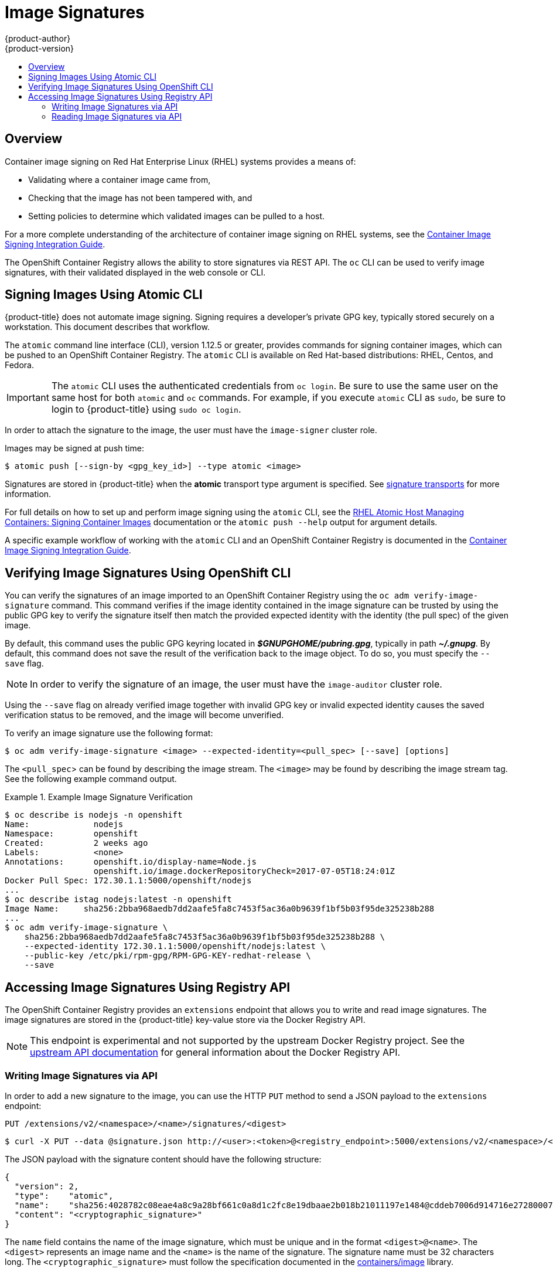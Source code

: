 [[dev-guide-image-signatures]]
= Image Signatures
{product-author}
{product-version}
:data-uri:
:icons:
:experimental:
:toc: macro
:toc-title:
:prewrap!:

toc::[]

== Overview

Container image signing on Red Hat Enterprise Linux (RHEL) systems provides a
means of:

- Validating where a container image came from,
- Checking that the image has not been tampered with, and
- Setting policies to determine which validated images can be pulled to a host.

For a more complete understanding of the architecture of container image signing
on RHEL systems, see the
link:https://access.redhat.com/articles/2750891#architecture[Container Image Signing Integration Guide].

The OpenShift Container Registry allows the ability to store signatures via REST
API. The `oc` CLI can be used to verify image signatures, with their validated
displayed in the web console or CLI.

ifdef::openshift-enterprise[]
[NOTE]
====
Initial support for storing image signatures was added in {product-title} 3.3.
Initial support for verifying image signatures was added in {product-title} 3.6.
====
endif::[]
ifdef::openshift-origin[]
[NOTE]
====
Initial support for storing image signatures was added in {product-title} 1.3.
Initial support for verifying image signatures was added in {product-title} 1.6.
====
endif::[]

[[signing-images-using-atomic-cli]]
== Signing Images Using Atomic CLI

{product-title} does not automate image signing. Signing requires a developer's
private GPG key, typically stored securely on a workstation. This document
describes that workflow.

The `atomic` command line interface (CLI), version 1.12.5 or greater, provides
commands for signing container images, which can be pushed to an OpenShift
Container Registry. The `atomic` CLI is available on Red Hat-based
distributions: RHEL, Centos, and Fedora.
ifdef::openshift-enterprise[]
It is pre-installed on Red Hat Atomic Host. For installing the
**atomic** package on a Red Hat Enterprise Linux host see
link:https://access.redhat.com/documentation/en-us/red_hat_enterprise_linux_atomic_host/7/html/cli_reference/prerequisites[Atomic CLI documentation].
endif::[]

[IMPORTANT]
====
The `atomic` CLI uses the authenticated credentials from `oc login`. Be sure to
use the same user on the same host for both `atomic` and `oc` commands. For example,
if you execute `atomic` CLI as `sudo`, be sure to login to {product-title}
using `sudo oc login`.
====

In order to attach the signature to the image, the user must have the
`image-signer` cluster role.
ifdef::openshift-origin,openshift-enterprise[]
Cluster administrators can add this using:

----
$ oc adm policy add-cluster-role-to-user system:image-signer <user_name>
----
endif::[]

Images may be signed at push time:

----
$ atomic push [--sign-by <gpg_key_id>] --type atomic <image>
----

Signatures are stored in {product-title} when the **atomic** transport type
argument is specified. See xref:../security/deployment.adoc#security-deployment-signature-transports[signature transports]
for more information.

For full details on how to set up and perform image signing using the `atomic`
CLI, see the
link:https://access.redhat.com/documentation/en-us/red_hat_enterprise_linux_atomic_host/7/html/managing_containers/signing_container_images[RHEL Atomic Host Managing Containers: Signing Container Images] documentation
or the `atomic push --help` output for argument details.

A specific example workflow of working with the `atomic` CLI and an OpenShift
Container Registry is documented in the
link:https://access.redhat.com/articles/2750891#working-with-openshift-and-atomic-registry[Container Image Signing Integration Guide].

[[verifying-image-signatures-using-openshift-cli]]
== Verifying Image Signatures Using OpenShift CLI

You can verify the signatures of an image imported to an OpenShift Container
Registry using the `oc adm verify-image-signature` command. This command
verifies if the image identity contained in the image signature can be trusted
by using the public GPG key to verify the signature itself then match the
provided expected identity with the identity (the pull spec) of the given image.

By default, this command uses the public GPG keyring located in
*_$GNUPGHOME/pubring.gpg_*, typically in path *_~/.gnupg_*. By default, this
command does not save the result of the verification back to the image object.
To do so, you must specify the `--save` flag.

[NOTE]
====
In order to verify the signature of an image, the user must have the
`image-auditor` cluster role.
ifdef::openshift-origin,openshift-enterprise[]
Cluster administrators can add this using:

----
$ oc adm policy add-cluster-role-to-user system:image-auditor <user_name>
----
endif::[]
====

Using the `--save` flag on already verified image together with invalid GPG key
or invalid expected identity causes the saved verification status to be removed,
and the image will become unverified.

To verify an image signature use the following format:

----
$ oc adm verify-image-signature <image> --expected-identity=<pull_spec> [--save] [options]
----

The `<pull_spec`> can be found by describing the image stream.
The `<image>` may be found by describing the image stream tag.
See the following example command output.

.Example Image Signature Verification
====
----
$ oc describe is nodejs -n openshift
Name:             nodejs
Namespace:        openshift
Created:          2 weeks ago
Labels:           <none>
Annotations:      openshift.io/display-name=Node.js
                  openshift.io/image.dockerRepositoryCheck=2017-07-05T18:24:01Z
Docker Pull Spec: 172.30.1.1:5000/openshift/nodejs
...
$ oc describe istag nodejs:latest -n openshift
Image Name:	sha256:2bba968aedb7dd2aafe5fa8c7453f5ac36a0b9639f1bf5b03f95de325238b288
...
$ oc adm verify-image-signature \
    sha256:2bba968aedb7dd2aafe5fa8c7453f5ac36a0b9639f1bf5b03f95de325238b288 \
    --expected-identity 172.30.1.1:5000/openshift/nodejs:latest \
    --public-key /etc/pki/rpm-gpg/RPM-GPG-KEY-redhat-release \
    --save
----
====

[[accessing-image-signatures-using-registry-api]]
== Accessing Image Signatures Using Registry API

The OpenShift Container Registry provides an `extensions` endpoint that allows
you to write and read image signatures. The image signatures are stored in the
{product-title} key-value store via the Docker Registry API.

[NOTE]
====
This endpoint is experimental and not supported by the upstream Docker Registry
project. See the link:https://docs.docker.com/registry/spec/api/[upstream API
documentation] for general information about the Docker Registry API.
====

[[writing-image-signatures-using-registry-api]]
=== Writing Image Signatures via API

In order to add a new signature to the image, you can use the HTTP `PUT` method
to send a JSON payload to the `extensions` endpoint:

----
PUT /extensions/v2/<namespace>/<name>/signatures/<digest>
----

----
$ curl -X PUT --data @signature.json http://<user>:<token>@<registry_endpoint>:5000/extensions/v2/<namespace>/<name>/signatures/sha256:<digest>
----

The JSON payload with the signature content should have the following structure:

----
{
  "version": 2,
  "type":    "atomic",
  "name":    "sha256:4028782c08eae4a8c9a28bf661c0a8d1c2fc8e19dbaae2b018b21011197e1484@cddeb7006d914716e2728000746a0b23",
  "content": "<cryptographic_signature>"
}
----

The `name` field contains the name of the image signature, which must be unique
and in the format `<digest>@<name>`. The `<digest>` represents an image name and
the `<name>` is the name of the signature. The signature name must be 32
characters long. The `<cryptographic_signature>` must follow the specification
documented in the
link:https://github.com/containers/image/blob/master/docs/atomic-signature.md#the-cryptographic-signature[containers/image] library.

[[reading-image-signatures-via-registry-api]]
=== Reading Image Signatures via API

Assuming a signed image has already been pushed into the OpenShift Container
Registry, you can read the signatures using the following command:

----
GET /extensions/v2/<namespace>/<name>/signatures/<digest>
----

----
$ curl http://<user>:<token>@<registry_endpoint>:5000/extensions/v2/<namespace>/<name>/signatures/sha256:<digest>
----

The `<namespace>` represents the {product-title} project name or registry
repository name and the `<name>` refers to the name of the image repository. The
`digest` represents the SHA-256 checksum of the image.

If the given image contains the signature data, the output of the command above
should produce following JSON response:

----
{
  "signatures": [
  {
    "version": 2,
    "type":    "atomic",
    "name":    "sha256:4028782c08eae4a8c9a28bf661c0a8d1c2fc8e19dbaae2b018b21011197e1484@cddeb7006d914716e2728000746a0b23",
    "content": "<cryptographic_signature>"
  }
  ]
}
----

The `name` field contains the name of the image signature, which must be unique
and in the format `<digest>@<name>`. The `<digest>` represents an image name and
the `<name>` is the name of the signature. The signature name must be 32
characters long. The `<cryptographic_signature>` must follow the specification
documented in the
link:https://github.com/containers/image/blob/master/docs/atomic-signature.md#the-cryptographic-signature[containers/image] library.
